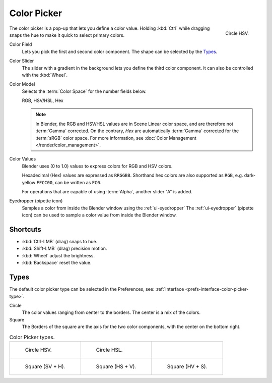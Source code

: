 .. _ui-color-picker:

************
Color Picker
************

.. figure:: /images/interface_controls_templates_color-picker_circle-hsv.png
   :align: right

   Circle HSV.

The color picker is a pop-up that lets you define a color value.
Holding :kbd:`Ctrl` while dragging snaps the hue to make it quick to select primary colors.

Color Field
   Lets you pick the first and second color component. The shape can be selected by the `Types`_.

Color Slider
   The slider with a gradient in the background lets you define the third color component.
   It can also be controlled with the :kbd:`Wheel`.

Color Model
   Selects the :term:`Color Space` for the number fields below.

   RGB, HSV/HSL, Hex

   .. note::

      In Blender, the RGB and HSV/HSL values are in Scene Linear color space,
      and are therefore not :term:`Gamma` corrected.
      On the contrary, *Hex* are automatically :term:`Gamma` corrected for the :term:`sRGB` color space.
      For more information, see :doc:`Color Management </render/color_management>`.

Color Values
   Blender uses (0 to 1.0) values to express colors for RGB and HSV colors.

   Hexadecimal (Hex) values are expressed as ``RRGGBB``.
   Shorthand hex colors are also supported as ``RGB``,
   e.g. dark-yellow ``FFCC00``, can be written as ``FC0``.

   For operations that are capable of using :term:`Alpha`, another slider "A" is added.

.. _bpy.ops.ui.eyedropper_color:

Eyedropper (pipette icon)
   Samples a color from inside the Blender window using the :ref:`ui-eyedropper`
   The :ref:`ui-eyedropper` (pipette icon) can be used
   to sample a color value from inside the Blender window.


Shortcuts
=========

- :kbd:`Ctrl-LMB` (drag) snaps to hue.
- :kbd:`Shift-LMB` (drag) precision motion.
- :kbd:`Wheel` adjust the brightness.
- :kbd:`Backspace` reset the value.


Types
=====

The default color picker type can be selected in the Preferences,
see: :ref:`Interface <prefs-interface-color-picker-type>`.

Circle
   The color values ranging from center to the borders. The center is a mix of the colors.
Square
   The Borders of the square are the axis for the two color components, with the center on the bottom right.

.. list-table:: Color Picker types.

   * - .. figure:: /images/interface_controls_templates_color-picker_circle-hsv.png

          Circle HSV.

     - .. figure:: /images/interface_controls_templates_color-picker_circle-hsl.png

          Circle HSL.

     - ..

   * - .. figure:: /images/interface_controls_templates_color-picker_square-sv-h.png

          Square (SV + H).

     - .. figure:: /images/interface_controls_templates_color-picker_square-hs-v.png

          Square (HS + V).

     - .. figure:: /images/interface_controls_templates_color-picker_square-hv-s.png

          Square (HV + S).
